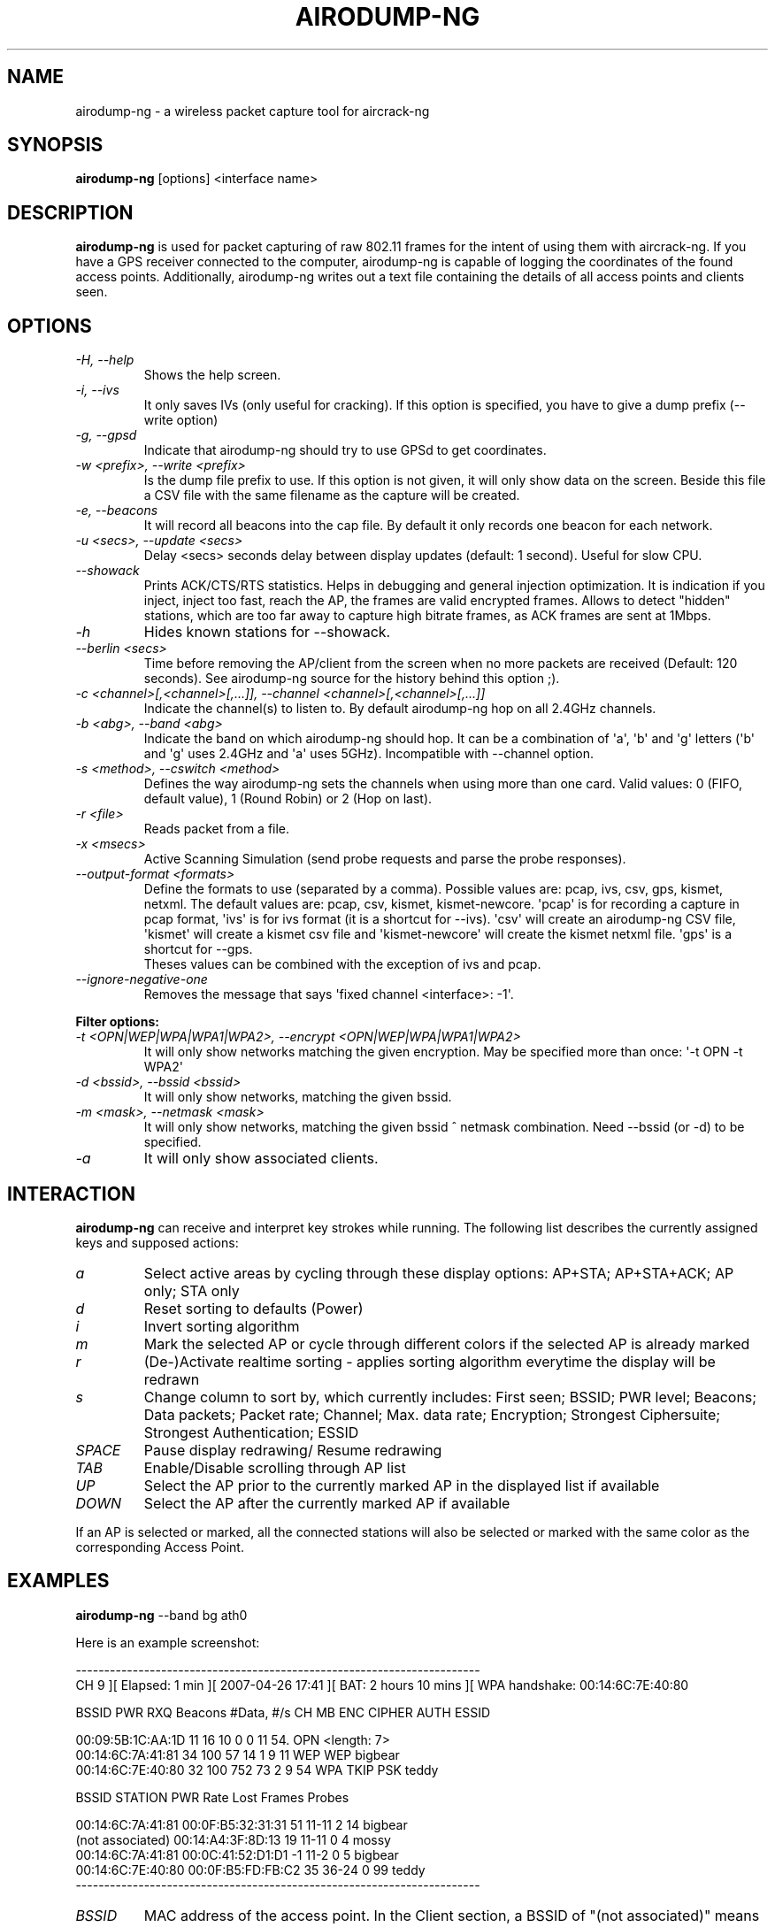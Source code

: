 .TH AIRODUMP-NG 1 "April 2010" "Version 1.1"

.SH NAME
airodump-ng - a wireless packet capture tool for aircrack-ng
.SH SYNOPSIS
.B airodump-ng
[options] <interface name>
.SH DESCRIPTION
.BI airodump-ng
is used for packet capturing of raw 802.11 frames for the intent of using them with aircrack-ng. If you have a GPS receiver connected to the computer, airodump-ng is capable of logging the coordinates of the found access points. Additionally, airodump-ng writes out a text file containing the details of all access points and clients seen.
.SH OPTIONS
.PP
.TP
.I -H, --help
Shows the help screen.
.TP
.I -i, --ivs
It only saves IVs (only useful for cracking). If this option is specified, you have to give a dump prefix (\-\-write option)
.TP
.I -g, --gpsd
Indicate that airodump-ng should try to use GPSd to get coordinates.
.TP
.I -w <prefix>, --write <prefix>
Is the dump file prefix to use. If this option is not given, it will only show data on the screen. Beside this file a CSV file with the same filename as the capture will be created.
.TP
.I -e, --beacons
It will record all beacons into the cap file. By default it only records one beacon for each network.
.TP
.I -u <secs>, --update <secs>
Delay <secs> seconds delay between display updates (default: 1 second). Useful for slow CPU.
.TP
.I --showack
Prints ACK/CTS/RTS statistics. Helps in debugging and general injection optimization. It is indication if you inject, inject too fast, reach the AP, the frames are valid encrypted frames. Allows to detect "hidden" stations, which are too far away to capture high bitrate frames, as ACK frames are sent at 1Mbps.
.TP
.I -h
Hides known stations for \-\-showack.
.TP
.I --berlin <secs>
Time before removing the AP/client from the screen when no more packets are received (Default: 120 seconds). See airodump-ng source for the history behind this option ;).
.TP
.I -c <channel>[,<channel>[,...]], --channel <channel>[,<channel>[,...]]
Indicate the channel(s) to listen to. By default airodump-ng hop on all 2.4GHz channels.
.TP
.I -b <abg>, --band <abg>
Indicate the band on which airodump-ng should hop. It can be a combination of \(aqa\(aq, \(aqb\(aq and \(aqg\(aq letters (\(aqb\(aq and \(aqg\(aq uses 2.4GHz and \(aqa\(aq uses 5GHz). Incompatible with --channel option.
.TP
.I -s <method>, --cswitch <method>
Defines the way airodump-ng sets the channels when using more than one card. Valid values: 0 (FIFO, default value), 1 (Round Robin) or 2 (Hop on last).
.TP
.I -r <file>
Reads packet from a file.
.TP
.I -x <msecs>
Active Scanning Simulation (send probe requests and parse the probe responses).
.TP
.I --output-format <formats>
Define the formats to use (separated by a comma). Possible values are: pcap, ivs, csv, gps, kismet, netxml. The default values are: pcap, csv, kismet, kismet-newcore.
\(aqpcap\(aq is for recording a capture in pcap format, \(aqivs\(aq is for ivs format (it is a shortcut for --ivs). \(aqcsv\(aq will create an airodump-ng CSV file, \(aqkismet\(aq will create a kismet csv file and \(aqkismet-newcore\(aq will create the kismet netxml file. \(aqgps\(aq is a shortcut for --gps.
.br
Theses values can be combined with the exception of ivs and pcap.
.TP
.I --ignore-negative-one
Removes the message that says \(aqfixed channel <interface>: -1\(aq.
.PP
.B Filter options:
.TP
.I -t <OPN|WEP|WPA|WPA1|WPA2>, --encrypt <OPN|WEP|WPA|WPA1|WPA2>
It will only show networks matching the given encryption. May be specified more than once: \(aq\-t OPN \-t WPA2\(aq
.TP
.I -d <bssid>, --bssid <bssid>
It will only show networks, matching the given bssid.
.TP
.I -m <mask>, --netmask <mask>
It will only show networks, matching the given bssid ^ netmask combination. Need \-\-bssid (or \-d) to be specified.
.TP
.I -a
It will only show associated clients.
.SH INTERACTION
.PP
.BI airodump-ng
can receive and interpret key strokes while running. The following list describes the currently assigned keys and supposed actions:
.TP
.I a
Select active areas by cycling through these display options: AP+STA; AP+STA+ACK; AP only; STA only
.TP
.I d
Reset sorting to defaults (Power)
.TP
.I i
Invert sorting algorithm
.TP
.I m
Mark the selected AP or cycle through different colors if the selected AP is already marked
.TP
.I r
(De-)Activate realtime sorting - applies sorting algorithm everytime the display will be redrawn
.TP
.I s
Change column to sort by, which currently includes: First seen; BSSID; PWR level; Beacons; Data packets; Packet rate; Channel; Max. data rate; Encryption; Strongest Ciphersuite; Strongest Authentication; ESSID
.TP
.I SPACE
Pause display redrawing/ Resume redrawing
.TP
.I TAB
Enable/Disable scrolling through AP list
.TP
.I UP
Select the AP prior to the currently marked AP in the displayed list if available
.TP
.I DOWN
Select the AP after the currently marked AP if available
.PP
If an AP is selected or marked, all the connected stations will also be selected or marked with the same color as the corresponding Access Point. 
.SH EXAMPLES
.B airodump-ng
\-\-band bg ath0
.PP
Here is an example screenshot:
.PP
-----------------------------------------------------------------------
.br
CH  9 ][ Elapsed: 1 min ][ 2007-04-26 17:41 ][ BAT: 2 hours 10 mins ][ WPA handshake: 00:14:6C:7E:40:80
.br
.PP
BSSID              PWR RXQ  Beacons    #Data, #/s  CH  MB  ENC  CIPHER AUTH ESSID
.br
.PP
00:09:5B:1C:AA:1D   11  16       10        0    0  11  54. OPN              <length: 7>
.br
00:14:6C:7A:41:81   34 100       57       14    1   9  11  WEP  WEP         bigbear
.br
00:14:6C:7E:40:80   32 100      752       73    2   9  54  WPA  TKIP   PSK  teddy
.br
.PP
BSSID              STATION            PWR   Rate   Lost   Frames  Probes
.br
.PP
00:14:6C:7A:41:81  00:0F:B5:32:31:31   51   11-11     2       14  bigbear
.br
(not associated)   00:14:A4:3F:8D:13   19   11-11     0        4  mossy
.br
00:14:6C:7A:41:81  00:0C:41:52:D1:D1   \-1    11-2     0        5  bigbear
.br
00:14:6C:7E:40:80  00:0F:B5:FD:FB:C2   35   36-24     0       99  teddy
.br
-----------------------------------------------------------------------
.br
.PP
.TP
.I BSSID
MAC address of the access point. In the Client section, a BSSID of "(not associated)" means that the client is not associated with any AP. In this unassociated state, it is searching for an AP to connect with.
.TP
.I PWR
Signal level reported by the card. Its signification depends on the driver, but as the signal gets higher you get closer to the AP or the station. If the BSSID PWR is -1, then the driver doesn\(aqt support signal level reporting. If the PWR is -1 for a limited number of stations then this is for a packet which came from the AP to the client but the client transmissions are out of range for your card. Meaning you are hearing only 1/2 of the communication. If all clients have PWR as -1 then the driver doesn\(aqt support signal level reporting.
.TP
.I RXQ
Only shown when on a fixed channel. Receive Quality as measured by the percentage of packets (management and data frames) successfully received over the last 10 seconds. It\(aqs measured over all management and data frames. That\(aqs the clue, this allows you to read more things out of this value. Lets say you got 100 percent RXQ and all 10 (or whatever the rate) beacons per second coming in. Now all of a sudden the RXQ drops below 90, but you still capture all sent beacons. Thus you know that the AP is sending frames to a client but you can\(aqt hear the client nor the AP sending to the client (need to get closer). Another thing would be, that you got a 11MB card to monitor and capture frames (say a prism2.5) and you have a very good position to the AP. The AP is set to 54MBit and then again the RXQ drops, so you know that there is at least one 54MBit client connected to the AP.
.TP
.I Beacons
Number of beacons sent by the AP. Each access point sends about ten beacons per second at the lowest rate (1M), so they can usually be picked up from very far.
.TP
.I #Data
Number of captured data packets (if WEP, unique IV count), including data broadcast packets.
.TP
.I #/s
Number of data packets per second measure over the last 10 seconds.
.TP
.I CH
Channel number (taken from beacon packets). Note: sometimes packets from other channels are captured even if airodump-ng is not hopping, because of radio interference.
.TP
.I MB
Maximum speed supported by the AP. If MB = 11, it\(aqs 802.11b, if MB = 22 it\(aqs 802.11b+ and higher rates are 802.11g. The dot (after 54 above) indicates short preamble is supported. \(aqe\(aq indicates that the network has QoS (802.11e) enabled.
.TP
.I ENC
Encryption algorithm in use. OPN = no encryption,"WEP?" = WEP or higher (not enough data to choose between WEP and WPA/WPA2), WEP (without the question mark) indicates static or dynamic WEP, and WPA or WPA2 if TKIP or CCMP or MGT is present.
.TP
.I CIPHER
The cipher detected. One of CCMP, WRAP, TKIP, WEP, WEP40, or WEP104. Not mandatory, but TKIP is typically used with WPA and CCMP is typically used with WPA2. WEP40 is displayed when the key index is greater then 0. The standard states that the index can be 0-3 for 40bit and should be 0 for 104 bit.
.TP
.I AUTH
The authentication protocol used. One of MGT (WPA/WPA2 using a separate authentication server), SKA (shared key for WEP), PSK (pre-shared key for WPA/WPA2), or OPN (open for WEP).
.TP
.I ESSID
The so-called "SSID", which can be empty if SSID hiding is activated. In this case, airodump-ng will try to recover the SSID from probe responses and association requests.
.TP
.I STATION
MAC address of each associated station or stations searching for an AP to connect with. Clients not currently associated with an AP have a BSSID of "(not associated)".
.TP
.I Rate
This is only displayed when using a single channel. The first number is the last data rate from the AP (BSSID) to the Client (STATION). The second number is the last data rate from Client (STATION) to the AP (BSSID).
.TP
.I Lost
It means lost packets coming from the client. To determine the number of packets lost, there is a sequence field on every non-control frame, so you can subtract the second last sequence number from the last sequence number and you know how many packets you have lost.
.TP
.I Packets
The number of data packets sent by the client.
.TP
.I Probes
The ESSIDs probed by the client. These are the networks the client is trying to connect to if it is not currently connected.
.PP
The first part is the detected access points. The second part is a list of detected wireless clients, stations. By relying on the signal power, one can even physically pinpoint the location of a given station.
.SH AUTHOR
This manual page was written by Adam Cecile <gandalf@le-vert.net> for the Debian system (but may be used by others).
Permission is granted to copy, distribute and/or modify this document under the terms of the GNU General Public License, Version 2 or any later version published by the Free Software Foundation
On Debian systems, the complete text of the GNU General Public License can be found in /usr/share/common-licenses/GPL.
.SH SEE ALSO
.br
.B airbase-ng(1)
.br
.B aircrack-ng(1)
.br
.B airdecap-ng(1)
.br
.B airdecloak-ng(1)
.br
.B airdriver-ng(1)
.br
.B aireplay-ng(1)
.br
.B airmon-ng(1)
.br
.B airolib-ng(1)
.br
.B airserv-ng(1)
.br
.B airtun-ng(1)
.br
.B buddy-ng(1)
.br
.B easside-ng(1)
.br
.B ivstools(1)
.br
.B kstats(1)
.br
.B makeivs-ng(1)
.br
.B packetforge-ng(1)
.br
.B tkiptun-ng(1)
.br
.B wesside-ng(1)
